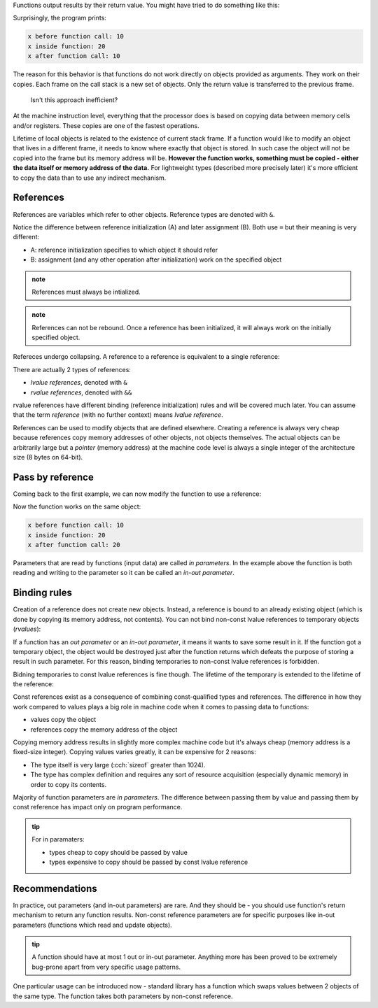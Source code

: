 .. title: 04 - references
.. slug: 04_references
.. description: references and pass by reference
.. author: Xeverous

Functions output results by their return value. You might have tried to do something like this:

.. cch::
    :code_path: 04_references/pass_by_value.cpp
    :color_path: 04_references/pass_by_value.color

Surprisingly, the program prints:

.. code::

    x before function call: 10
    x inside function: 20
    x after function call: 10

The reason for this behavior is that functions do not work directly on objects provided as arguments. They work on their copies. Each frame on the call stack is a new set of objects. Only the return value is transferred to the previous frame.

    Isn't this approach inefficient?

At the machine instruction level, everything that the processor does is based on copying data between memory cells and/or registers. These copies are one of the fastest operations.

Lifetime of local objects is related to the existence of current stack frame. If a function would like to modify an object that lives in a different frame, it needs to know where exactly that object is stored. In such case the object will not be copied into the frame but its memory address will be. **However the function works, something must be copied - either the data itself or memory address of the data.** For lightweight types (described more precisely later) it's more efficient to copy the data than to use any indirect mechanism.

References
##########

References are variables which refer to other objects. Reference types are denoted with ``&``.

.. cch::
    :code_path: 04_references/references.cpp
    :color_path: 04_references/references.color

Notice the difference between reference initialization (A) and later assignment (B). Both use ``=`` but their meaning is very different:

- A: reference initialization specifies to which object it should refer
- B: assignment (and any other operation after initialization) work on the specified object

.. admonition:: note
    :class: note

    References must always be intialized.

.. admonition:: note
    :class: note

    References can not be rebound. Once a reference has been initialized, it will always work on the initially specified object.

Refereces undergo collapsing. A reference to a reference is equivalent to a single reference:

.. cch::
    :code_path: 04_references/reference_collapsing.cpp
    :color_path: 04_references/reference_collapsing.color

There are actually 2 types of references:

- *lvalue references*, denoted with ``&``
- *rvalue references*, denoted with ``&&``

rvalue references have different binding (reference initialization) rules and will be covered much later. You can assume that the term *reference* (with no further context) means *lvalue reference*.

References can be used to modify objects that are defined elsewhere. Creating a reference is always very cheap because references copy memory addresses of other objects, not objects themselves. The actual objects can be arbitrarily large but a *pointer* (memory address) at the machine code level is always a single integer of the architecture size (8 bytes on 64-bit).

Pass by reference
#################

Coming back to the first example, we can now modify the function to use a reference:

.. cch::
    :code_path: 04_references/pass_by_reference.cpp
    :color_path: 04_references/pass_by_reference.color

Now the function works on the same object:

.. code::

    x before function call: 10
    x inside function: 20
    x after function call: 20

Parameters that are read by functions (input data) are called *in parameters*. In the example above the function is both reading and writing to the parameter so it can be called an *in-out parameter*.

Binding rules
#############

Creation of a reference does not create new objects. Instead, a reference is bound to an already existing object (which is done by copying its memory address, not contents). You can not bind non-const lvalue references to temporary objects (*rvalues*):

.. cch::
    :code_path: 04_references/reference_binding.cpp
    :color_path: 04_references/reference_binding.color

.. ansi::
    :ansi_path: 04_references/reference_binding.txt

If a function has an *out parameter* or an *in-out parameter*, it means it wants to save some result in it. If the function got a temporary object, the object would be destroyed just after the function returns which defeats the purpose of storing a result in such parameter. For this reason, binding temporaries to non-const lvalue references is forbidden.

Bidning temporaries to const lvalue references is fine though. The lifetime of the temporary is extended to the lifetime of the reference:

.. cch::
    :code_path: 04_references/const_reference_binding.cpp
    :color_path: 04_references/const_reference_binding.color

Const references exist as a consequence of combining const-qualified types and references. The difference in how they work compared to values plays a big role in machine code when it comes to passing data to functions:

- values copy the object
- references copy the memory address of the object

Copying memory address results in slightly more complex machine code but it's always cheap (memory address is a fixed-size integer). Copying values varies greatly, it can be expensive for 2 reasons:

- The type itself is very large (:cch:`sizeof` greater than 1024).
- The type has complex definition and requires any sort of resource acquisition (especially dynamic memory) in order to copy its contents.

Majority of function parameters are *in parameters*. The difference between passing them by value and passing them by const reference has impact only on program performance.

.. admonition:: tip
    :class: tip

    For in paramaters:

    - types cheap to copy should be passed by value
    - types expensive to copy should be passed by const lvalue reference

.. TODO when should std::string be introduced? then add description below

.. Most expensive types are to be learned later, starting with std::string and std::vector

Recommendations
###############

In practice, out parameters (and in-out parameters) are rare. And they should be - you should use function's return mechanism to return any function results. Non-const reference parameters are for specific purposes like in-out parameters (functions which read and update objects).

.. admonition:: tip
    :class: tip

    A function should have at most 1 out or in-out parameter. Anything more has been proved to be extremely bug-prone apart from very specific usage patterns.

One particular usage can be introduced now - standard library has a function which swaps values between 2 objects of the same type. The function takes both parameters by non-const reference.

.. cch::
    :code_path: 04_references/swap.cpp
    :color_path: 04_references/swap.color
